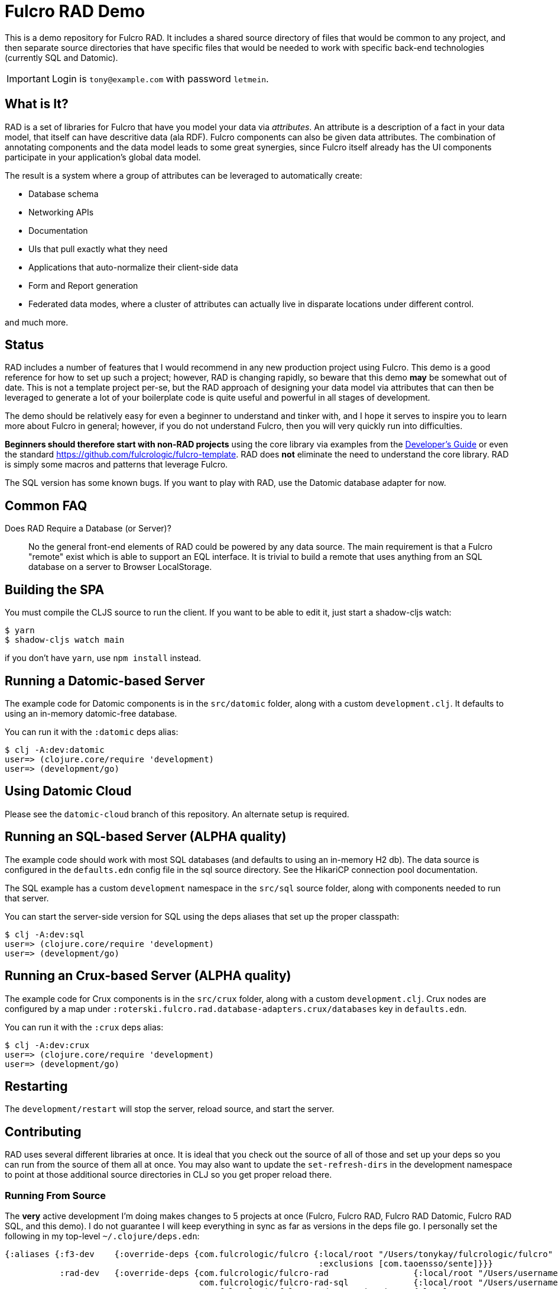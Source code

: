 = Fulcro RAD Demo 

This is a demo repository for Fulcro RAD. It includes a shared source directory of files that would be
common to any project, and then separate source directories that have specific files that would be
needed to work with specific back-end technologies (currently SQL and Datomic).

IMPORTANT: Login is `tony@example.com` with password `letmein`.

== What is It?

RAD is a set of libraries for Fulcro that have you model your data via _attributes_. An attribute is
a description of a fact in your data model, that itself can have descritive data (ala RDF). Fulcro
components can also be given data attributes. The combination of annotating components and the data
model leads to some great synergies, since Fulcro itself already has the UI components participate 
in your application's global data model. 

The result is a system where a group of attributes can be leveraged to automatically create:

* Database schema
* Networking APIs
* Documentation
* UIs that pull exactly what they need
* Applications that auto-normalize their client-side data
* Form and Report generation
* Federated data modes, where a cluster of attributes can actually 
  live in disparate locations under different control.

and much more.

== Status

RAD includes a number of features that I would recommend in any new production project using Fulcro. 
This demo is a good reference for how to set up such a project; however, RAD is changing rapidly, 
so beware that this demo *may* be somewhat out of date. This is not a template project per-se, but
the RAD approach of designing your data model via attributes that can then be leveraged to generate 
a lot of your boilerplate code is quite useful and powerful in all stages of development.

The demo should be relatively easy for even a beginner to understand and tinker with, and I hope it
serves to inspire you to learn more about Fulcro in general; however, if you
do not understand Fulcro, then you will very quickly run into difficulties.

*Beginners should therefore start with non-RAD projects* using the core library via examples from the
https://book.fulcrologic.com[Developer's Guide] or even the standard https://github.com/fulcrologic/fulcro-template.
RAD does *not* eliminate the need to understand the core library. RAD is simply some macros and patterns
that leverage Fulcro.

The SQL version has some known bugs. If you want to play with RAD, use the Datomic database adapter for now.

== Common FAQ

Does RAD Require a Database (or Server)?:: No the general front-end elements of RAD could be powered by any data source. The main
requirement is that a Fulcro "remote" exist which is able to support an EQL interface. It is trivial
to build a remote that uses anything from an SQL database on a server to Browser LocalStorage.




== Building the SPA

You must compile the CLJS source to run the client. If you want to be
able to edit it, just start a shadow-cljs watch:

[source, bash]
-----
$ yarn
$ shadow-cljs watch main
-----

if you don't have `yarn`, use `npm install` instead.

== Running a Datomic-based Server

The example code for Datomic components is in the `src/datomic` folder, along with a custom
`development.clj`. It defaults to using an in-memory datomic-free database.

You can run it with the `:datomic` deps alias:

[source, bash]
-----
$ clj -A:dev:datomic
user=> (clojure.core/require 'development)
user=> (development/go)
-----

== Using Datomic Cloud

Please see the `datomic-cloud` branch of this repository. An alternate setup is required.

== Running an SQL-based Server (ALPHA quality)

The example code should work with most SQL databases (and defaults to using an in-memory H2 db). The data source
is configured in the `defaults.edn` config file in the sql source
directory. See the HikariCP connection pool documentation.

The SQL example has a custom `development` namespace in the `src/sql` source
folder, along with components needed to run that server.

You can start the server-side version for SQL using the deps aliases that
set up the proper classpath:

[source, bash]
-----
$ clj -A:dev:sql
user=> (clojure.core/require 'development)
user=> (development/go)
-----

== Running an Crux-based Server (ALPHA quality)

The example code for Crux components is in the `src/crux` folder, along with a custom
`development.clj`. Crux nodes are configured by a map under `:roterski.fulcro.rad.database-adapters.crux/databases` key
in `defaults.edn`.

You can run it with the `:crux` deps alias:

[source, bash]
-----
$ clj -A:dev:crux
user=> (clojure.core/require 'development)
user=> (development/go)
-----

== Restarting

The `development/restart` will stop the server, reload source, and start the server.

== Contributing

RAD uses several different libraries at once. It is ideal that you check out the source of all of those and set
up your deps so you can run from the source of them all at once. You may also want to update the `set-refresh-dirs`
in the development namespace to point at those additional source directories in CLJ so you get proper reload there.

=== Running From Source

The *very* active development I'm doing makes changes to 5 projects at once (Fulcro, Fulcro RAD, Fulcro RAD Datomic,
Fulcro RAD SQL, and this demo). I do not guarantee I will keep everything in sync as far as versions in the deps
file go.  I personally set the following in my top-level `~/.clojure/deps.edn`:

[source]
-----
{:aliases {:f3-dev    {:override-deps {com.fulcrologic/fulcro {:local/root "/Users/tonykay/fulcrologic/fulcro"
                                                               :exclusions [com.taoensso/sente]}}}
           :rad-dev   {:override-deps {com.fulcrologic/fulcro-rad                 {:local/root "/Users/username/fulcrologic/fulcro-rad"}
                                       com.fulcrologic/fulcro-rad-sql             {:local/root "/Users/username/fulcrologic/fulcro-rad-sql"}
                                       com.fulcrologic/fulcro-rad-semantic-ui     {:local/root "/Users/username/fulcrologic/fulcro-rad-semantic-ui"}
                                       com.fulcrologic/fulcro-rad-datomic         {:local/root "/Users/username/fulcrologic/fulcro-rad-datomic"
                                                                                   :exclusions [com.datomic/datomic-free]}}}}}
-----

so that in IntelliJ (or at the command line) I can work from local sources for all of them.  I try to remember to push SNAPSHOTS
daily, but if I forget and you see some missing symbol error or things are broken, that is almost certainly why.

Running shadow and clj would look like this from the command line:

[source, bash]
-----
# in one terminal
$ shadow-cljs -A:f3-dev:rad-dev watch main
# in another terminal
$ clj -A:dev:f3-dev:rad-dev:datomic
-----

In IntelliJ, you'd simply make sure to run a CLJ REPL with current classpath, and use the alias checkboxes and `+` button
in the Clojure Deps tab to set it up.


== LICENSE

The MIT License (MIT)
Copyright (c), Fulcrologic, LLC

Permission is hereby granted, free of charge, to any person obtaining a copy of this software and associated
documentation files (the "Software"), to deal in the Software without restriction, including without limitation the
rights to use, copy, modify, merge, publish, distribute, sublicense, and/or sell copies of the Software, and to permit
persons to whom the Software is furnished to do so, subject to the following conditions:

The above copyright notice and this permission notice shall be included in all copies or substantial portions of the
Software.

THE SOFTWARE IS PROVIDED "AS IS", WITHOUT WARRANTY OF ANY KIND, EXPRESS OR IMPLIED, INCLUDING BUT NOT LIMITED TO THE
WARRANTIES OF MERCHANTABILITY, FITNESS FOR A PARTICULAR PURPOSE AND NONINFRINGEMENT. IN NO EVENT SHALL THE AUTHORS OR
COPYRIGHT HOLDERS BE LIABLE FOR ANY CLAIM, DAMAGES OR OTHER LIABILITY, WHETHER IN AN ACTION OF CONTRACT, TORT OR
OTHERWISE, ARISING FROM, OUT OF OR IN CONNECTION WITH THE SOFTWARE OR THE USE OR OTHER DEALINGS IN THE SOFTWARE.
